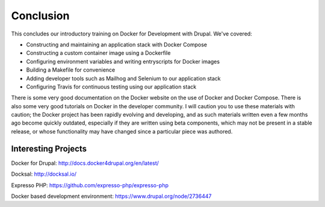 Conclusion
==========

This concludes our introductory training on Docker for Development with Drupal.  We've covered:

* Constructing and maintaining an application stack with Docker Compose
* Constructing a custom container image using a Dockerfile
* Configuring environment variables and writing entryscripts for Docker images
* Building a Makefile for convenience
* Adding developer tools such as Mailhog and Selenium to our application stack
* Configuring Travis for continuous testing using our application stack

There is some very good documentation on the Docker website on the use of Docker and Docker Compose.  There is also some very good tutorials on Docker in the developer community.  I will caution you to use these materials with caution; the Docker project has been rapidly evolving and developing, and as such materials written even a few months ago become quickly outdated, especially if they are written using beta components, which may not be present in a stable release, or whose functionality may have changed since a particular piece was authored.

Interesting Projects
####################

Docker for Drupal:  http://docs.docker4drupal.org/en/latest/

Docksal:  http://docksal.io/

Expresso PHP:  https://github.com/expresso-php/expresso-php

Docker based development environment:  https://www.drupal.org/node/2736447

